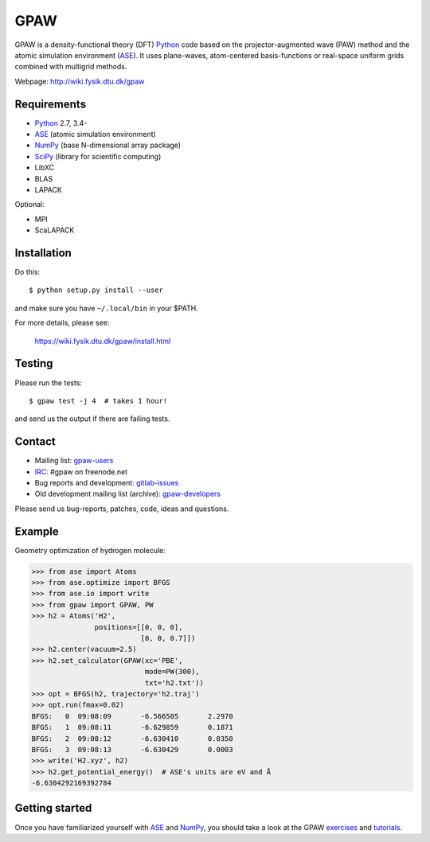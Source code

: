 GPAW
====

GPAW is a density-functional theory (DFT) Python_ code based on the
projector-augmented wave (PAW) method and the atomic simulation environment
(ASE_). It uses plane-waves, atom-centered basis-functions or real-space
uniform grids combined with multigrid methods.

Webpage: http://wiki.fysik.dtu.dk/gpaw


Requirements
------------

* Python_ 2.7, 3.4-
* ASE_ (atomic simulation environment)
* NumPy_ (base N-dimensional array package)
* SciPy_ (library for scientific computing)
* LibXC
* BLAS
* LAPACK

Optional:

* MPI
* ScaLAPACK


Installation
------------

Do this::

    $ python setup.py install --user

and make sure you have ``~/.local/bin`` in your $PATH.

For more details, please see:

    https://wiki.fysik.dtu.dk/gpaw/install.html


Testing
-------

Please run the tests::

    $ gpaw test -j 4  # takes 1 hour!

and send us the output if there are failing tests.


Contact
-------

* Mailing list: gpaw-users_
* IRC_: #gpaw on freenode.net
* Bug reports and development: gitlab-issues_
* Old development mailing list (archive): gpaw-developers_

Please send us bug-reports, patches, code, ideas and questions.


Example
-------

Geometry optimization of hydrogen molecule:

>>> from ase import Atoms
>>> from ase.optimize import BFGS
>>> from ase.io import write
>>> from gpaw import GPAW, PW
>>> h2 = Atoms('H2',
               positions=[[0, 0, 0],
                          [0, 0, 0.7]])
>>> h2.center(vacuum=2.5)
>>> h2.set_calculator(GPAW(xc='PBE',
                           mode=PW(300),
                           txt='h2.txt'))
>>> opt = BFGS(h2, trajectory='h2.traj')
>>> opt.run(fmax=0.02)
BFGS:   0  09:08:09       -6.566505       2.2970
BFGS:   1  09:08:11       -6.629859       0.1871
BFGS:   2  09:08:12       -6.630410       0.0350
BFGS:   3  09:08:13       -6.630429       0.0003
>>> write('H2.xyz', h2)
>>> h2.get_potential_energy()  # ASE's units are eV and Å
-6.6304292169392784


Getting started
---------------

Once you have familiarized yourself with ASE_ and NumPy_, you should take a
look at the GPAW exercises_ and tutorials_.


.. _Python: http://www.python.org/
.. _ASE: http://wiki.fysik.dtu.dk/ase
.. _NumPy: http://docs.scipy.org/doc/numpy/reference/
.. _SciPy: http://docs.scipy.org/doc/scipy/reference/
.. _Matplotlib: http://matplotlib.org/
.. _pygtk: http://www.pygtk.org/
.. _gpaw-users: https://listserv.fysik.dtu.dk/mailman/listinfo/gpaw-users
.. _gpaw-developers: https://listserv.fysik.dtu.dk/mailman/listinfo/gpaw-developers
.. _IRC: http://webchat.freenode.net/?randomnick=0&channels=gpaw
.. _gitlab-issues: https://gitlab.com/gpaw/gpaw/issues
.. _exercises: https://wiki.fysik.dtu.dk/gpaw/exercises/exercises.html
.. _tutorials: https://wiki.fysik.dtu.dk/gpaw/tutorials/tutorials.html
